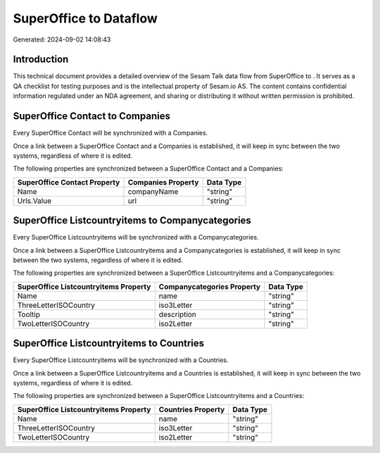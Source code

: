 ========================
SuperOffice to  Dataflow
========================

Generated: 2024-09-02 14:08:43

Introduction
------------

This technical document provides a detailed overview of the Sesam Talk data flow from SuperOffice to . It serves as a QA checklist for testing purposes and is the intellectual property of Sesam.io AS. The content contains confidential information regulated under an NDA agreement, and sharing or distributing it without written permission is prohibited.

SuperOffice Contact to  Companies
---------------------------------
Every SuperOffice Contact will be synchronized with a  Companies.

Once a link between a SuperOffice Contact and a  Companies is established, it will keep in sync between the two systems, regardless of where it is edited.

The following properties are synchronized between a SuperOffice Contact and a  Companies:

.. list-table::
   :header-rows: 1

   * - SuperOffice Contact Property
     -  Companies Property
     -  Data Type
   * - Name
     - companyName
     - "string"
   * - Urls.Value
     - url
     - "string"


SuperOffice Listcountryitems to  Companycategories
--------------------------------------------------
Every SuperOffice Listcountryitems will be synchronized with a  Companycategories.

Once a link between a SuperOffice Listcountryitems and a  Companycategories is established, it will keep in sync between the two systems, regardless of where it is edited.

The following properties are synchronized between a SuperOffice Listcountryitems and a  Companycategories:

.. list-table::
   :header-rows: 1

   * - SuperOffice Listcountryitems Property
     -  Companycategories Property
     -  Data Type
   * - Name
     - name
     - "string"
   * - ThreeLetterISOCountry
     - iso3Letter
     - "string"
   * - Tooltip
     - description
     - "string"
   * - TwoLetterISOCountry
     - iso2Letter
     - "string"


SuperOffice Listcountryitems to  Countries
------------------------------------------
Every SuperOffice Listcountryitems will be synchronized with a  Countries.

Once a link between a SuperOffice Listcountryitems and a  Countries is established, it will keep in sync between the two systems, regardless of where it is edited.

The following properties are synchronized between a SuperOffice Listcountryitems and a  Countries:

.. list-table::
   :header-rows: 1

   * - SuperOffice Listcountryitems Property
     -  Countries Property
     -  Data Type
   * - Name
     - name
     - "string"
   * - ThreeLetterISOCountry
     - iso3Letter
     - "string"
   * - TwoLetterISOCountry
     - iso2Letter
     - "string"

